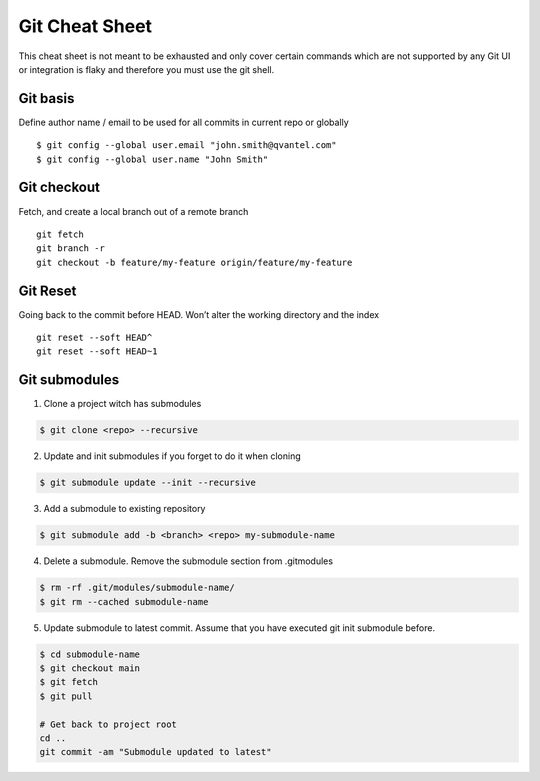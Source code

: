 ================
Git Cheat Sheet
================

This cheat sheet is not meant to be exhausted and only cover certain commands which are not
supported by any Git UI or integration is flaky and therefore you must use the git shell.

Git basis
***************

Define author name / email to be used for all commits in current repo or globally ::

    $ git config --global user.email "john.smith@qvantel.com"
    $ git config --global user.name "John Smith"


Git checkout
************

Fetch, and create a local branch out of a remote branch ::

    git fetch
    git branch -r
    git checkout -b feature/my-feature origin/feature/my-feature

Git Reset
***************

Going back to the commit before HEAD. Won’t alter the working directory and the index ::

    git reset --soft HEAD^
    git reset --soft HEAD~1

Git submodules
***************

1. Clone a project witch has submodules

.. code-block:: bash

   $ git clone <repo> --recursive

2. Update and init submodules if you forget to do it when cloning

.. code-block:: bash

   $ git submodule update --init --recursive

3. Add a submodule to existing repository

.. code-block:: bash

   $ git submodule add -b <branch> <repo> my-submodule-name

4. Delete a submodule. Remove the submodule section from .gitmodules

.. code-block:: bash

   $ rm -rf .git/modules/submodule-name/
   $ git rm --cached submodule-name

5. Update submodule to latest commit. Assume that you have executed git init submodule before.

.. code-block:: bash

   $ cd submodule-name
   $ git checkout main
   $ git fetch
   $ git pull

   # Get back to project root
   cd ..
   git commit -am "Submodule updated to latest"